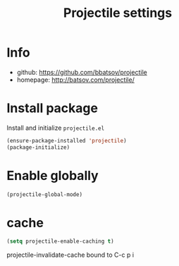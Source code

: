 #+TITLE: Projectile settings

* Info
- github: https://github.com/bbatsov/projectile
- homepage: http://batsov.com/projectile/

* Install package
Install and initialize =projectile.el=
#+BEGIN_SRC emacs-lisp
(ensure-package-installed 'projectile)
(package-initialize)
#+END_SRC

* Enable globally
#+BEGIN_SRC emacs-lisp
(projectile-global-mode)
#+END_SRC

* cache
#+BEGIN_SRC emacs-lisp
(setq projectile-enable-caching t)
#+END_SRC

projectile-invalidate-cache bound to C-c p i
